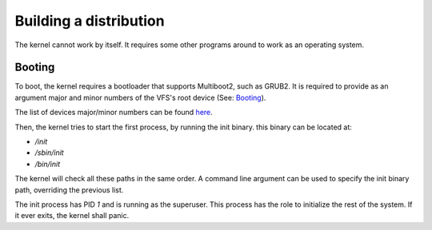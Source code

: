 Building a distribution
***********************

The kernel cannot work by itself. It requires some other programs around to work as an operating system.

Booting
-------

To boot, the kernel requires a bootloader that supports Multiboot2, such as GRUB2. It is required to provide as an argument major and minor numbers of the VFS's root device (See: `Booting <booting.html>`_).

The list of devices major/minor numbers can be found `here <device/list.html>`_.

Then, the kernel tries to start the first process, by running the init binary. this binary can be located at:

* `/init`
* `/sbin/init`
* `/bin/init`

The kernel will check all these paths in the same order. A command line argument can be used to specify the init binary path, overriding the previous list.

The init process has PID `1` and is running as the superuser. This process has the role to initialize the rest of the system. If it ever exits, the kernel shall panic.
